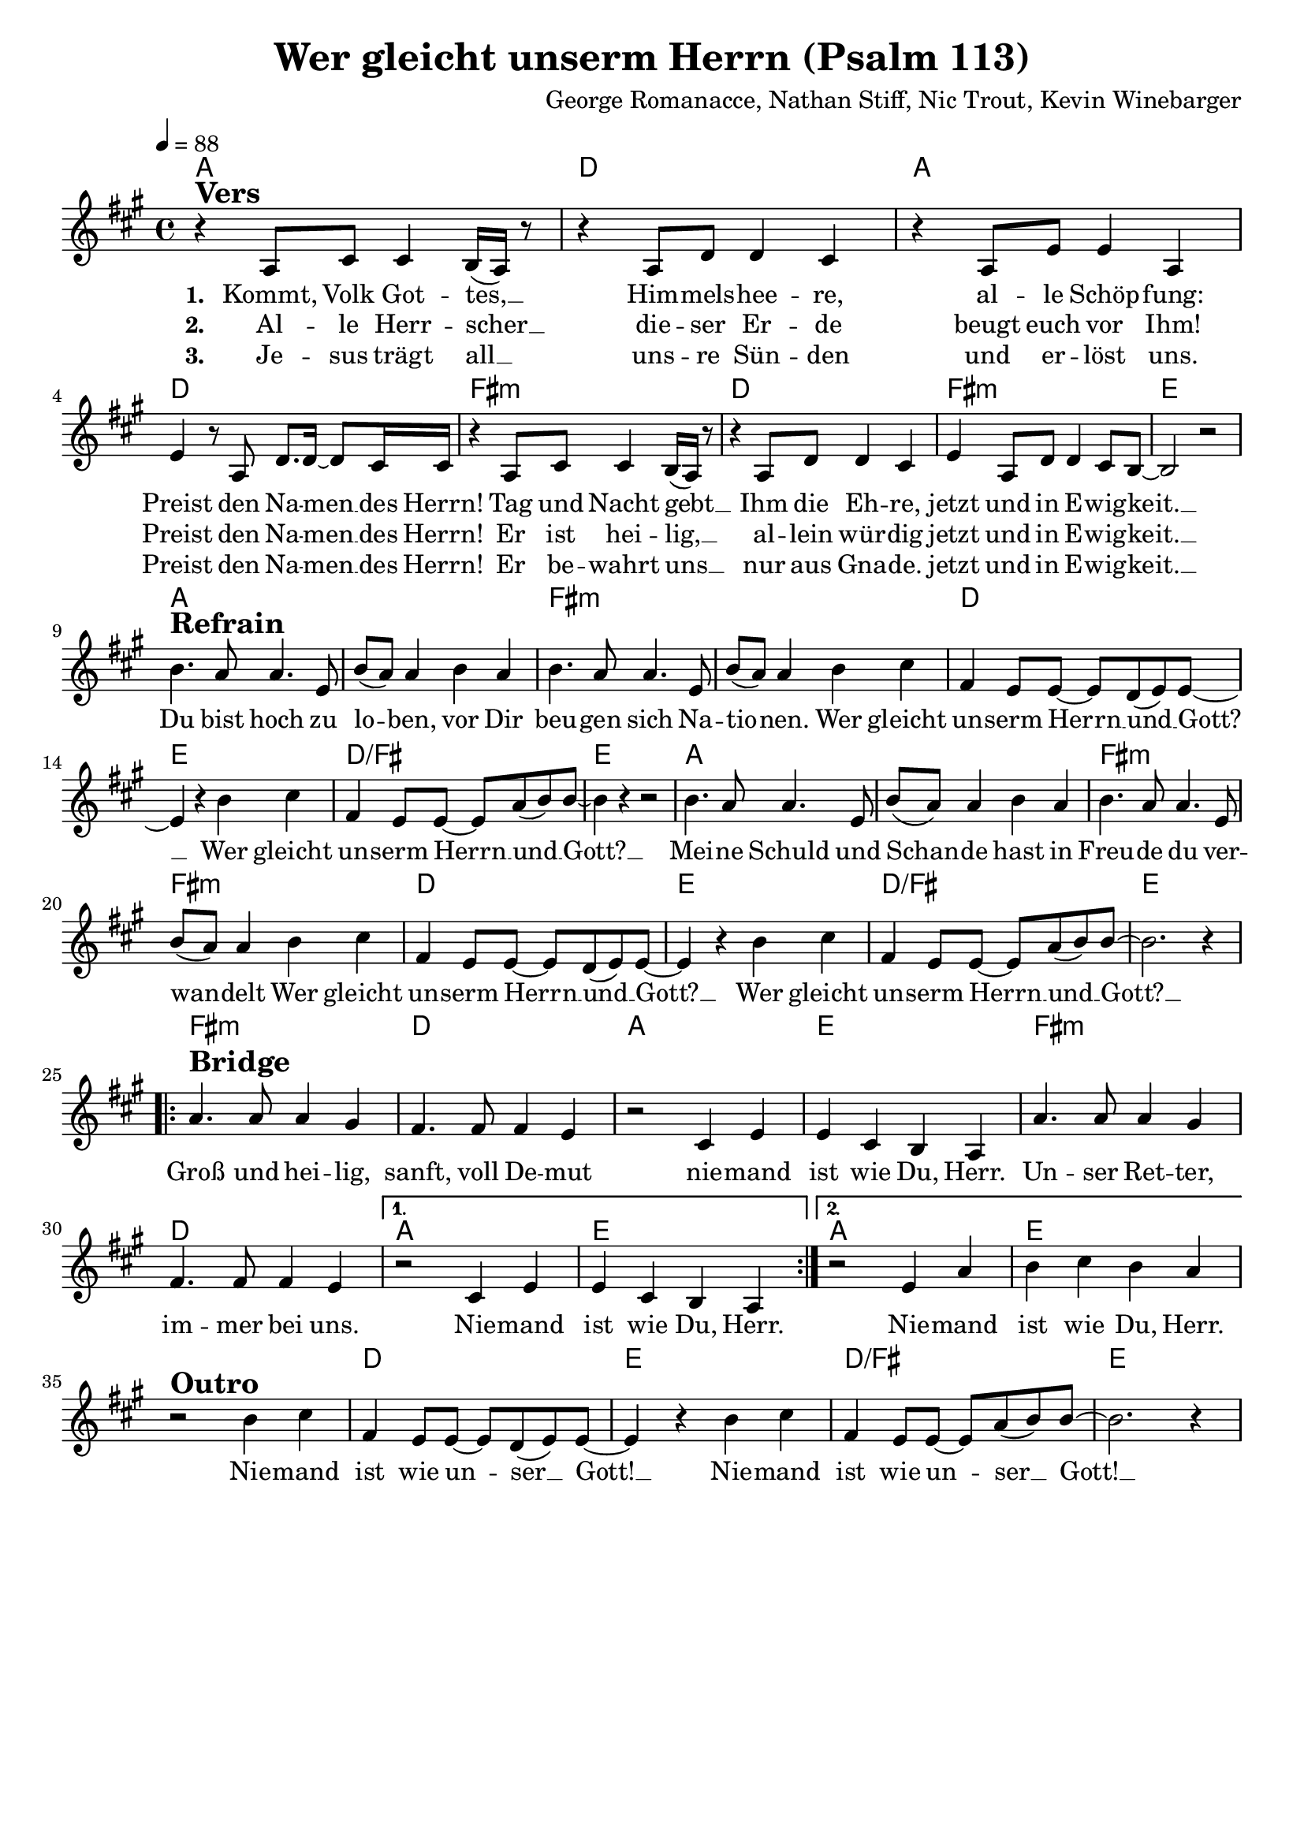\version "2.24.1"

\header{
  title = "Wer gleicht unserm Herrn (Psalm 113)"
  composer = "George Romanacce, Nathan Stiff, Nic Trout, Kevin Winebarger"
  tagline = " "
}

global = {
  \key a \major
  \time 4/4
  \dynamicUp
  \set melismaBusyProperties = #'()
  \tempo 4 = 88
  \set Score.rehearsalMarkFormatter = #format-mark-box-numbers
}
\layout {indent = 0.0}

chordOne = \chordmode {
  \set noChordSymbol = " "
  a1 d a d fis:m d fis:m e
  a a fis:m fis:m d e d/fis e
  a a fis:m fis:m d e d/fis e
  fis:m d a e
  fis:m d a e a e
  r1 d e d/fis e
}

musicOne = \relative c' {
r4 ^\markup{\bold \huge Vers} a8 cis8 4 b16( a) r8 |
r4 a8 d8 4 cis |
r4 a8 e'8 4 a, |
e' r8 a,8 d8. 16 ~ 8 cis16 16 |
r4 a8 cis8 4 b16( a) r8 |
r4 a8 d8 4 cis |
e4 a,8 d8 4 cis8 b ~ |
2 r2 | \break
b'4. ^\markup{\bold \huge Refrain} a8 4. e8 |
b'( a8) 4 b a |
b4. a8 4. e8 |
b'( a8) 4 b cis |
fis, e8 8 ~ 8 d( e) e ~ |
4 r b' cis |
fis, e8 8 ~ 8 a( b) b ~ |
4 r r2 |
b4. a8 4. e8 |
b'( a8) 4 b a |
b4. a8 4. e8 |
b'( a8) 4 b cis |
fis, e8 8 ~ 8 d( e) e ~ |
4 r b' cis |
fis, e8 8 ~ 8 a( b) b ~ |
2. r4 | \break
\repeat volta 2 {
  a4. ^\markup{\bold \huge Bridge} 8 4 gis4 |
  fis4. 8 4 e4 |
  r2 cis4 e |
  e cis b a |
  a'4. 8 4 gis4 |
  fis4. 8 4 e4 |
  \alternative { 
    \volta 1 { r2 cis4 e | e cis b a | }
    \volta 2 { r2 e'4 a | b cis b a | }
  }
} \break
r2 ^\markup{\bold \huge Outro} b4 cis |
fis, e8 8 ~ 8 d( e) e ~ |
4 r b' cis |
fis, e8 8 ~ 8 a( b) b ~ |
2. r4 |
}

choruslyric = \lyricmode {
Du bist hoch zu lo -- _ ben,
vor Dir beu -- gen sich Na -- tio -- _ nen.
Wer gleicht un -- serm Herrn __ _ und __ _ Gott? __ _
Wer gleicht un -- serm Herrn __ _ und __ _ Gott? __ _
Mei -- ne Schuld und Schan -- _ de
hast in Freu -- de du ver -- wan -- _ delt
Wer gleicht un -- serm Herrn __ _ und __ _ Gott? __ _
Wer gleicht un -- serm Herrn __ _ und __ _ Gott? __ _
}
bridgelyric = \lyricmode {
Groß und hei -- lig, sanft, voll De -- mut
nie -- mand ist wie Du, Herr.
Un -- ser Ret -- ter, im -- mer bei uns.
Nie -- mand ist wie Du, Herr.
Nie -- mand ist wie Du, Herr.
}
outrolyric = \lyricmode {
Nie -- mand ist wie un -- _ ser __ _ Gott! __ _
Nie -- mand ist wie un -- _ ser __ _ Gott! __ _
}

verseOne = \lyricmode { \set stanza = #"1. "
Kommt, Volk Got -- tes, __ _
Him -- mels -- hee -- re,
al -- le Schöp -- fung:
Preist den Na -- men __ _ des Herrn!
Tag und Nacht gebt __ _
Ihm die Eh -- re,
jetzt und in E -- wig -- keit. __ _
  \choruslyric
  \bridgelyric
  \outrolyric
}
verseTwo = \lyricmode { \set stanza = #"2. "
Al -- le Herr  -- scher __ _ die -- ser Er -- de
beugt euch vor Ihm!
Preist den Na -- men __ _ des Herrn!
Er ist hei -- lig, __ _ al -- lein wür -- dig
jetzt und in E -- wig -- keit. __ _
}
verseThree = \lyricmode { \set stanza = #"3. "
Je -- sus trägt all __ _
uns -- re Sün -- den und er -- löst uns.
Preist den Na -- men __ _ des Herrn!
Er be -- wahrt uns __ _ nur aus Gna -- de.
jetzt und in E -- wig -- keit. __ _
}

pianoUp = \relative c' {
}

pianoDown = \relative { \clef bass
}


chorusText = \lyricmode {
Du bist hoch zu loben,
vor Dir beugen sich Nationen.
Wer gleicht unserm Herrn und Gott?
Wer gleicht unserm Herrn und Gott?
Meine Schuld und Schande
hast in Freude du verwandelt
Wer gleicht unserm Herrn und Gott?
Wer gleicht unserm Herrn und Gott?
}
verseOneText = \lyricmode {
Kommt – Volk Gottes, Himmelsheere,
alle Schöpfung:
Preist den Namen des Herrn!
Tag und Nacht gebt Ihm die Ehre,
jetzt und in Ewigkeit.
}
verseTwoText = \lyricmode {
Alle Herrscher dieser Erde beugt euch vor Ihm!
Preist den Namen des Herrn!
Er ist heilig, allein würdig
jetzt und in Ewigkeit.
}
verseThreeText = \lyricmode {
Jesus trägt all unsre Sünden und erlöst uns.
Preist den Namen des Herrn!
Er bewahrt uns nur aus Gnade.
jetzt und in Ewigkeit.
}
verseBridgeText = \lyricmode {
Groß und heilig, sanft, voll Demut
niemand ist wie Du, Herr.
Unser Retter, immer bei uns.
Niemand ist wie Du, Herr.
}
verseOutroText = \lyricmode {
Niemand ist wie unser Gott!
Niemand ist wie unser Gott!
}


\score {
  <<
    \new ChordNames {\set chordChanges = ##t \chordOne}
    \new Voice = "one" { \global \musicOne }
    \new Lyrics \lyricsto one \verseOne
    \new Lyrics \lyricsto one \verseTwo
    \new Lyrics \lyricsto one \verseThree
    %\new PianoStaff <<
    %  \new Staff = "up" { \global \pianoUp }
    %  \new Staff = "down" { \global \pianoDown }
    %>>
  >>
  \layout {
    #(layout-set-staff-size 19)
  }
  \midi{}
}

